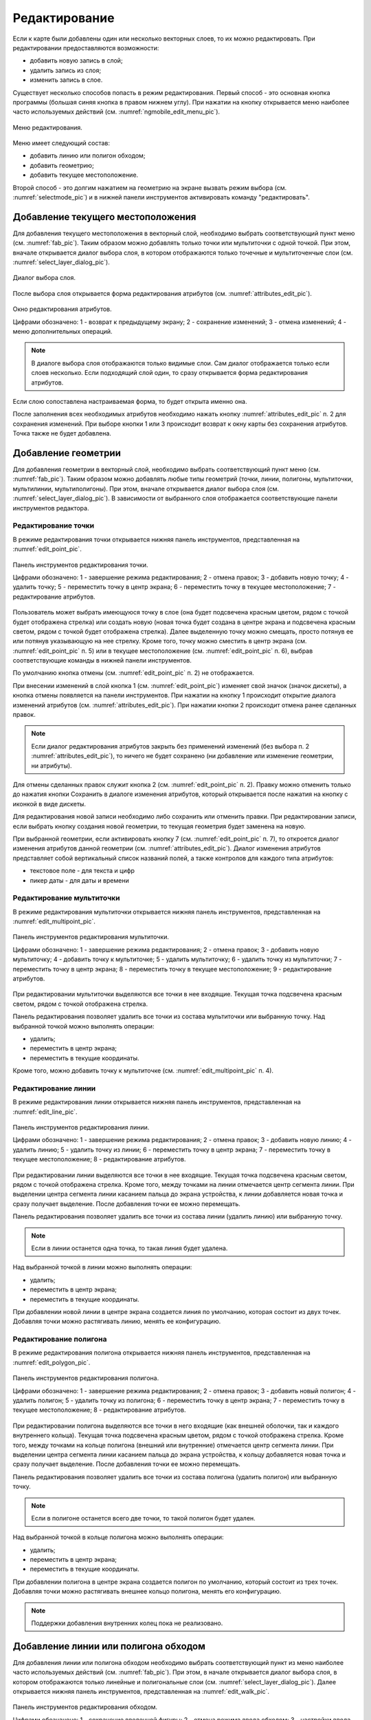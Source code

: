 .. sectionauthor:: Дмитрий Барышников <dmitry.baryshnikov@nextgis.ru>

.. _editing:

Редактирование
==============

Если к карте были добавлены один или несколько векторных слоев, то их можно 
редактировать. При редактировании предоставляются возможности:

* добавить новую запись в слой;
* удалить запись из слоя;
* изменить запись в слое.

Существует несколько способов попасть в режим редактирования. Первый способ - 
это основная кнопка программы (большая синяя кнопка в правом нижнем углу). При 
нажатии на кнопку открывается меню наиболее часто используемых действий 
(см. :numref:`ngmobile_edit_menu_pic`).

.. figure:: _static/edit_menu.png
   :name: ngmobile_edit_menu_pic
   :align: center
   :height: 10cm
   
   Меню редактирования.

Меню имеет следующий состав:

* добавить линию или полигон обходом;
* добавить геометрию;
* добавить текущее местоположение.


Второй способ - это долгим нажатием на геометрию на экране вызвать режим выбора 
(см. :numref:`selectmode_pic`) и в нижней панели инструментов активировать команду 
"редактировать".


Добавление текущего местоположения
----------------------------------

Для добавления текущего местоположения в векторный слой, необходимо выбрать 
соответствующий пункт меню (см. :numref:`fab_pic`). Таким образом можно добавлять 
только точки или мультиточки с одной точкой. При этом, вначале открывается диалог 
выбора слоя, в котором отображаются только точечные и мультиточенчые слои (см. 
:numref:`select_layer_dialog_pic`). 

.. figure:: _static/ngmobile_selectlayer.png
   :name: select_layer_dialog_pic
   :align: center
   :height: 10cm
   
   Диалог выбора слоя.
   

После выбора слоя открывается форма редактирования атрибутов (см. 
:numref:`attributes_edit_pic`). 

.. figure:: _static/ngmobile_edit_attributes.png
   :name: attributes_edit_pic
   :align: center
   :height: 11cm
   
   Окно редактирования атрибутов.
   
   Цифрами обозначено: 1 - возврат к предыдущему экрану; 2 - сохранение изменений; 
   3 - отмена изменений; 4 - меню дополнительных операций.

.. note::
   В диалоге выбора слоя отображаются только видимые слои. Сам диалог 
   отображается только если слоев несколько. Если подходящий слой один, то сразу 
   открывается форма редактирования атрибутов.
   
Если слою сопоставлена настраиваемая форма, то будет открыта именно она.

После заполнения всех необходимых атрибутов необходимо нажать кнопку 
:numref:`attributes_edit_pic` п. 2 для сохранения изменений. При выборе кнопки 1 
или 3 происходит возврат к окну карты без сохранения атрибутов. Точка также не 
будет добавлена.


Добавление геометрии
--------------------

Для добавления геометрии в векторный слой, необходимо выбрать соответствующий 
пункт меню (см. :numref:`fab_pic`). Таким образом можно добавлять любые типы 
геометрий (точки, линии, полигоны, мультиточки, мультилинии, мультиполигоны). 
При этом, вначале открывается диалог выбора слоя (см. 
:numref:`select_layer_dialog_pic`). В зависимости от выбранного слоя отображается 
соответствующие панели инструментов редактора.

Редактирование точки
^^^^^^^^^^^^^^^^^^^^

В режиме редактирования точки открывается нижняя панель инструментов, 
представленная на :numref:`edit_point_pic`.

.. figure:: _static/ngmobile_edit_point.png
   :name: edit_point_pic
   :align: center
   :scale: 55 %
   
   Панель инструментов редактирования точки.
   
   Цифрами обозначено: 1 - завершение режима редактирования; 2 - отмена правок; 
   3 - добавить новую точку; 4 - удалить точку; 5 - переместить точку в центр 
   экрана; 6 - переместить точку в текущее местоположение; 7 - редактирование 
   атрибутов.
   
Пользователь может выбрать имеющуюся точку в слое (она будет подсвечена красным 
цветом, рядом с точкой будет отображена стрелка) или создать новую (новая точка 
будет создана в центре экрана и подсвечена красным светом, рядом с точкой будет 
отображена стрелка). Далее выделенную точку можно смещать, просто потянув ее или 
потянув указывающую на нее стрелку. Кроме того, точку можно сместить в центр 
экрана (см. :numref:`edit_point_pic` п. 5) или в текущее местоположение (см. 
:numref:`edit_point_pic` п. 6), выбрав соответствующие команды в нижней панели 
инструментов.

По умолчанию кнопка отмены (см. :numref:`edit_point_pic` п. 2) не отображается.
     
При внесении изменений в слой кнопка 1 (см. :numref:`edit_point_pic`) изменяет 
свой значок (значок дискеты), а кнопка отмены появляется на панели инструментов. 
При нажатии на кнопку 1 происходит открытие диалога изменений атрибутов (см. 
:numref:`attributes_edit_pic`). При нажатии кнопки 2 происходит отмена ранее 
сделанных правок. 

.. note::

   Если диалог редактирования атрибутов закрыть без применений изменений (без 
   выбора п. 2 :numref:`attributes_edit_pic`), то ничего не будет сохранено (ни 
   добавление или изменение геометрии, ни атрибуты). 

Для отмены сделанных правок служит кнопка 2 (см. :numref:`edit_point_pic` п. 2). 
Правку можно отменить только до нажатия кнопки Сохранить в диалоге изменения 
атрибутов, который открывается после нажатия на кнопку с иконкой в виде дискеты.

Для редактирования новой записи необходимо либо сохранить или отменить правки. 
При редактировании записи, если выбрать кнопку создания новой геометрии, то 
текущая геометрия будет заменена на новую.

При выбранной геометрии, если активировать кнопку 7 (см. :numref:`edit_point_pic` 
п. 7), то откроется диалог изменения атрибутов данной геометрии (см. 
:numref:`attributes_edit_pic`). Диалог изменения атрибутов представляет собой 
вертикальный список названий полей, а также контролов для каждого типа атрибутов:
    
* текстовое поле - для текста и цифр
* пикер даты - для даты и времени 

Редактирование мультиточки
^^^^^^^^^^^^^^^^^^^^^^^^^^

В режиме редактирования мультиточки открывается нижняя панель инструментов, 
представленная на :numref:`edit_multipoint_pic`.

.. figure:: _static/ngmobile_edit_multipoint.png
   :name: edit_multipoint_pic
   :align: center
   :scale: 55 %
   
   Панель инструментов редактирования мультиточки.
   
   Цифрами обозначено: 1 - завершение режима редактирования; 2 - отмена правок; 
   3 - добавить новую мультиточку; 4 - добавить точку к мультиточке; 5 - удалить 
   мультиточку; 6 - удалить точку из мультиточки; 7 - переместить точку в центр 
   экрана; 8 - переместить точку в текущее местоположение; 9 - редактирование 
   атрибутов.
   
При редактировании мультиточки выделяются все точки в нее входящие. Текущая точка 
подсвечена красным светом, рядом с точкой отображена стрелка. 

Панель редактирования позволяет удалить все точки из состава мультиточки или 
выбранную точку. Над выбранной точкой можно выполнять операции:
    
* удалить;
* переместить в центр экрана;
* переместить в текущие координаты.
 
Кроме того, можно добавить точку к мультиточке (см. :numref:`edit_multipoint_pic` 
п. 4).    

Редактирование линии
^^^^^^^^^^^^^^^^^^^^

В режиме редактирования линии открывается нижняя панель инструментов, 
представленная на :numref:`edit_line_pic`.

.. figure:: _static/ngmobile_edit_line.png
   :name: edit_line_pic
   :align: center
   :scale: 55 %
   
   Панель инструментов редактирования линии.
   
   Цифрами обозначено: 1 - завершение режима редактирования; 2 - отмена правок; 
   3 - добавить новую линию; 4 - удалить линию; 5 - удалить точку из линии; 6 - 
   переместить точку в центр экрана; 7 - переместить точку в текущее 
   местоположение; 8 - редактирование атрибутов.
   
При редактировании линии выделяются все точки в нее входящие. Текущая точка 
подсвечена красным светом, рядом с точкой отображена стрелка. Кроме того, между 
точками на линии отмечается центр сегмента линии. При выделении центра сегмента 
линии касанием пальца до экрана устройства, к линии добавляется новая точка и сразу
получает выделение. После добавления точки ее можно перемещать.

Панель редактирования позволяет удалить все точки из состава линии (удалить 
линию) или выбранную точку. 

.. note::
   Если в линии останется одна точка, то такая линия будет удалена. 

Над выбранной точкой в линии можно выполнять операции:
    
* удалить;
* переместить в центр экрана;
* переместить в текущие координаты.

При добавлении новой линии в центре экрана создается линия по умолчанию, которая 
состоит из двух точек. Добавляя точки можно растягивать линию, менять ее конфигурацию. 
 
Редактирование полигона
^^^^^^^^^^^^^^^^^^^^^^^

В режиме редактирования полигона открывается нижняя панель инструментов, 
представленная на :numref:`edit_polygon_pic`.

.. figure:: _static/ngmobile_edit_polygon.png
   :name: edit_polygon_pic
   :align: center
   :scale: 55 %
   
   Панель инструментов редактирования полигона.
   
   Цифрами обозначено: 1 - завершение режима редактирования; 2 - отмена правок; 
   3 - добавить новый полигон; 4 - удалить полигон; 5 - удалить точку из полигона; 
   6 - переместить точку в центр экрана; 7 - переместить точку в текущее 
   местоположение; 8 - редактирование атрибутов.
   
При редактировании полигона выделяются все точки в него входящие (как внешней 
оболочки, так и каждого внутреннего кольца). Текущая точка подсвечена красным 
цветом, рядом с точкой отображена стрелка. Кроме того, между точками на кольце 
полигона (внешний или внутренние) отмечается центр сегмента линии. При выделении 
центра сегмента линии касанием пальца до экрана устройства, к кольцу добавляется 
новая точка и сразу получает выделение. После добавления точки ее можно перемещать.

Панель редактирования позволяет удалить все точки из состава полигона (удалить 
полигон) или выбранную точку. 

.. note::
   Если в полигоне останется всего две точки, то такой полигон будет удален. 

Над выбранной точкой в кольце полигона можно выполнять операции:
    
* удалить;
* переместить в центр экрана;
* переместить в текущие координаты.   
 
При добавлении полигона в центре экрана создается полигон по умолчанию, который 
состоит из трех точек. Добавляя точки можно растягивать внешнее кольцо полигона, 
менять его конфигурацию.

.. note::
   Поддержки добавления внутренних колец пока не реализовано.

Добавление линии или полигона обходом
-------------------------------------

Для добавления линии или полигона обходом необходимо выбрать соответствующий 
пункт из меню наиболее часто используемых действий (см. :numref:`fab_pic`). При 
этом, в начале открывается диалог выбора слоя, в котором отображаются только 
линейные и полигональные слои (см. :numref:`select_layer_dialog_pic`). Далее 
открывается нижняя панель инструментов, представленная на :numref:`edit_walk_pic`.

.. figure:: _static/ngmobile_edit_walk.png
   :name: edit_walk_pic
   :align: center
   :scale: 55 %
   
   Панель инструментов редактирования обходом.
   
   Цифрами обозначено: 1 - сохранение введенной фигуры; 2 - отмена режима ввода 
   обходом; 3 - настройки ввода обходом.

После завершения обхода при выборе сохранения введенной геометрии (см. 
:numref:`edit_walk_pic` п. 1) открывается форма ввода (стандартная или 
настраиваемая, см. :numref:`attributes_edit_pic`). Если отменить сохранение 
геометрии, программа возвращается в режим редактирования выбранного 
полигонального слоя.

Если в ходе обхода вызвать меню настройки, то откроется окно настроек 
представленное на :numref:`settings_place_pic`. Изменения, внесенные в этом окне, 
влияют не только на ввод обходом, но и на отображение текущего местоположения.

.. note::
   При выборе настроек местоположения таким образом (минимальное время обновления 
   2 сек. и более, минимальное расстояние для обновления 10 м и более) 
   операционная система начинает фильтровать выбросы.

